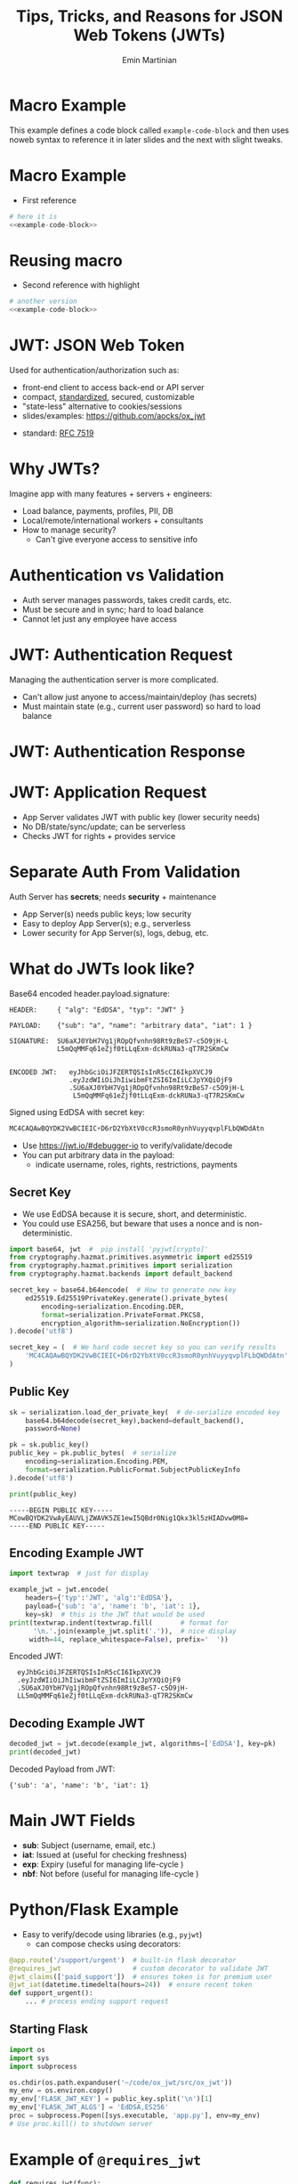 

#+COMMENT: using timestamp:nil suppresses "created at" in title
#+COMMENT: using num:nil prevents slide titles being numbered
#+OPTIONS: timestamp:nil num:nil toc:nil ^:{}

#+REVEAL_REVEAL_JS_VERSION: 4
#+REVEAL_ROOT: https://cdn.jsdelivr.net/npm/reveal.js@4.0.0/
#+REVEAL_PLUGINS: (notes)
#+REVEAL_THEME: solarized
#+REVEAL_INIT_OPTIONS: fragments:true, transition:'fade', margin: 0.0001, width:'100%'

#+REVEAL_EXTRA_SCRIPT_SRC: custom_highlight.js
#+REVEAL_EXTRA_CSS: custom.css

#+COMMENT: Use `s` to engage speaker mode

#+TITLE: Tips, Tricks, and Reasons for JSON Web Tokens (JWTs)
#+AUTHOR: Emin Martinian

#+BEGIN_EXPORT html
<script>
// Setup patternMap dict so we can add to it later.
if (typeof patternMap === 'undefined') {
  var patternMap = {};
}
</script>
#+END_EXPORT


* Macro Example

This example defines a code block called =example-code-block= and then
uses noweb syntax to reference it in later slides and the next with
slight tweaks.

#+name: example-code-block
#+BEGIN_SRC python :exports none :results value
@app.route('/support/urgent')  # built-in flask decorator
@requires_jwt                  # custom decorator to validate JWT
@jwt_claims(['paid_support'])  # ensures token is for premium user
@jwt_iat(datetime.timedelta(hours=24))  # ensure recent token
def support_urgent():
    ... # process ending support request
#+END_SRC

* Macro Example

- First reference

#+BEGIN_SRC python :noweb yes :exports code
# here it is
<<example-code-block>>
#+END_SRC

* Reusing macro 
  :PROPERTIES:
  :CUSTOM_ID:       reusing-macro
  :END:

- Second reference with highlight

#+COMMENT: setup highlighting
#+html: <script>patternMap['slide-reusing-macro'] = 'decorator';</script>


#+BEGIN_SRC python :noweb yes :exports code
# another version
<<example-code-block>>
#+END_SRC



* Fancy Fragment :noexport:

#+MACRO:  fb @@html: <div class="fragment" data-fragment-index="$1">@@
#+MACRO:  fe @@html: </div>@@

{{{fb(1)}}}
   - Point A
#+begin_src 
Code for point A
#+end_src
{{{fe}}}
{{{fb(2)}}}
   - Point B
#+begin_src 
Code for point B
#+end_src
{{{fe}}}
{{{fb(3)}}}
   - Point C
#+begin_src bash
Code for point C
#+end_src
{{{fe}}}

* Fancy Table  :noexport:

| @@html: <div class="fragment" data-fragment-index="0"> A  </div>@@ | @@html: <div class="fragment" data-fragment-index="3"> B  </div>@@ |
|--------------------------------------------------------------------+---|
| @@html: <div class="fragment" data-fragment-index="1"> C  </div>@@ | @@html: <div class="fragment" data-fragment-index="2"> D  </div>@@ |

* Embedded graphviz    :noexport:

Could use graphviz online at https://rsms.me/graphviz/ to visualize
the diagram as you are create it or below to generate it using
javascript. Harder to manage width in org-reveal, so we just stick to
locally generated images.

#+begin_export html
<script src="https://rsms.me/graphviz/graphviz.js"></script>
<script>
graphviz.layout(`
digraph {
  Hello -> World
  Hej -> Hello
  Värld -> World -> Hej
}
`).then(svg => {
  document.getElementById("foo").innerHTML = svg;
})
</script>
<div id="foo" style="width: 100%; overflow-x: auto;"></div>
#+END_export

* Mermaid.js   :noexport:

Could also use mermaid.js (and [[https://www.mermaidchart.com/play][online editor]]) to create + embed
diagram. Pretty cool, but more limited layout options than graphviz.

* JWT: JSON Web Token

Used for authentication/authorization such as:


- front-end client to access back-end or API server
- compact, [[https://datatracker.ietf.org/doc/html/rfc7519][standardized]], secured, customizable
- "state-less" alternative to cookies/sessions
- slides/examples: https://github.com/aocks/ox_jwt


#+BEGIN_NOTES
- standard: [[https://datatracker.ietf.org/doc/html/rfc7519][RFC 7519]]
#+END_NOTES

* Why JWTs?

Imagine app with many features + servers + engineers:

#+ATTR_REVEAL: :frag (appear appear appear)
- Load balance, payments, profiles, PII, DB
- Local/remote/international workers + consultants
- How to manage security?
  - Can't give everyone access to sensitive info


* Authentication vs Validation
#+BEGIN_NOTES
- Auth server manages passwords, takes credit cards, etc.
- Must be secure and in sync; hard to load balance
- Cannot let just any employee have access
#+END_NOTES

#+name: jwt-auth-vs-app-start
#+begin_src dot :cmdline -Kdot -Tjpg :exports results :file images/jwt-auth-vs-app-start.jpg :eval never-export
digraph auth_system {
    node [fontsize="30"];
    edge [fontsize="30"];

    // Define subgraphs
    subgraph top {
        rank=same;
        AuthServer [label="Auth Server\n", shape=box];
	hidden [style=invis];
        AppServer [label="App Server(s)", shape=box];
    }
    subgraph bottom {
        rank=same;
        Client [label="Client", shape=box];
    }

    AuthServer -> hidden [color=none,xlabel="\nAuthentication requires\nsecret keys (high security)",fontsize="20"];
    AppServer -> hidden [color=none,xlabel="\nValidation can use\n public key (less security)",fontsize="20"];

    // Define connections
    AuthServer -> Client [label="JWT", constraint=false, splines=ortho, style=invis];
    Client -> AuthServer [label="Authenticate\n(e.g., login\nor OAuth or\ncredit card)", constraint=false, splines=ortho,style=invis];
    Client -> AppServer [label="Request Service\nusing JWT", constraint=false, splines=ortho,style=invis];

    // Define hidden edges to force layout
    AuthServer -> hidden [style=invis];
    hidden -> AppServer [style=invis];
    hidden -> Client [style=invis];
}

#+end_src

#+ATTR_HTML: :width 90%
#+RESULTS: jwt-auth-vs-app-start
[[file:images/jwt-auth-vs-app-start.jpg]]

* JWT: Authentication Request

#+BEGIN_NOTES
Managing the authentication server is more complicated.
- Can't allow just anyone to access/maintain/deploy (has secrets)
- Must maintain state (e.g., current user password) so hard to load balance
#+END_NOTES


#+name: jwt-auth-vs-app-auth
#+begin_src dot :cmdline -Kdot -Tjpg :exports results :file images/jwt-auth-vs-app-auth.jpg :eval never-export

digraph auth_system {
    node [fontsize="30"];
    edge [fontsize="30"];
    // Define subgraphs
    subgraph top {
        rank=same;
        AuthServer [label="Auth Server", shape=box];
        hidden [style=invis];
        AppServer [label="App Server(s)", shape=box];
    }

    subgraph bottom {
        rank=same;
        Client [label="Client", shape=box];
    }

    // Define connections
    AuthServer -> Client [label="JWT", constraint=false, splines=ortho, style=invis];
    Client -> AuthServer [label="Authenticate\n(e.g., login\nor OAuth or\ncredit card)", constraint=false, splines=ortho];
    Client -> AppServer [label="Request Service\nusing JWT", constraint=false, splines=ortho,style=invis];

    // Define hidden edges to force layout
    AuthServer -> hidden [style=invis];
    hidden -> AppServer [style=invis];
    hidden -> Client [style=invis];
}

#+end_src

#+ATTR_HTML: :width 90%
#+RESULTS: jwt-auth-vs-app-auth
[[file:images/jwt-auth-vs-app-auth.jpg]]


* JWT: Authentication Response

#+name: jwt-auth-vs-app-auth-response
#+begin_src dot :cmdline -Kdot -Tjpg :exports results :file images/jwt-auth-vs-app-auth-response.jpg :eval never-export

digraph auth_system {
    node [fontsize="30"];
    edge [fontsize="30"];

    // Define subgraphs
    subgraph top {
        rank=same;
        AuthServer [label="Auth Server", shape=box];
        hidden [style=invis];
        AppServer [label="App Server(s)", shape=box];
    }

    subgraph bottom {
        rank=same;
        Client [label="Client", shape=box];
    }

    AppServer -> hidden [style=invis];

    // Define connections
    Client -> AuthServer [label="  JWT contains:\nheader\nclaims\nsignature", color=none,constraint=false, splines=ortho];
    AuthServer -> Client [label="JWT", constraint=false, splines=ortho];
//    Client -> AuthServer [label="Authenticate\n(e.g., login\nor OAuth)", constraint=false, splines=ortho,style=invis];
    Client -> AppServer [label="Request Service\nusing JWT", constraint=false, splines=ortho,style=invis];

    // Define hidden edges to force layout
    AuthServer -> hidden [style=invis];
    hidden -> AppServer [style=invis];
    hidden -> Client [style=invis];
}

#+end_src

#+ATTR_HTML: :width 90%
#+RESULTS: jwt-auth-vs-app-auth-response
[[file:images/jwt-auth-vs-app-auth-response.jpg]]


* JWT: Application Request

#+BEGIN_NOTES
- App Server validates JWT with public key (lower security needs)
- No DB/state/sync/update; can be serverless
- Checks JWT for rights + provides service


#+END_NOTES

#+name: jwt-auth-vs-app-request-app
#+begin_src dot :cmdline -Kdot -Tjpg :exports results :file images/jwt-auth-vs-app-request-app.jpg :eval never-export

digraph auth_system {
    node [fontsize="30"];
    edge [fontsize="30"];

    // Define subgraphs
    subgraph top {
        rank=same;
        AuthServer [label="Auth Server", shape=box];
        hidden [style=invis];
        AppServer [label="App Server(s)", shape=box];
    }

    subgraph bottom {
        rank=same;
        Client [label="Client", shape=box];
    }

    // Define connections
    Client -> AuthServer [label="App Server\nvalidates\nJWT with\npublic key", color=none,constraint=false, splines=ortho];
//    Client -> AuthServer [label="Authenticate\n(e.g., login\nor OAuth)", constraint=false, splines=ortho,style=invis];
    Client -> AppServer [label="Send JWT to\nRequest Service", constraint=false, splines=ortho];

    // Define hidden edges to force layout
    AuthServer -> hidden [style=invis];
    hidden -> AppServer [style=invis];
    hidden -> Client [style=invis];
}

#+end_src

#+ATTR_HTML: :width 90%
#+RESULTS: jwt-auth-vs-app-request-app
[[file:images/jwt-auth-vs-app-request-app.jpg]]





* Separate Auth From Validation

Auth Server has **secrets**; needs **security** + maintenance

#+ATTR_REVEAL: :frag (appear appear)
- App Server(s) needs public keys; low security
- Easy to deploy App Server(s); e.g., serverless
- Lower security for App Server(s), logs, debug, etc.



* What do JWTs look like?

Base64 encoded header.payload.signature:

#+ATTR_REVEAL: :frag appear :frag_idx 1
#+BEGIN_src shell
HEADER:     { "alg": "EdDSA", "typ": "JWT" }
#+END_src

#+ATTR_REVEAL: :frag appear :frag_idx 2
#+BEGIN_src shell
PAYLOAD:    {"sub": "a", "name": "arbitrary data", "iat": 1 }
#+END_src

#+ATTR_REVEAL: :frag appear :frag_idx 3
#+BEGIN_src shell
SIGNATURE:  SU6aXJ0YbH7Vg1jROpQfvnhn98Rt9zBeS7-c5O9jH-L
            L5mQqMMFq61eZjf0tLLqExm-dckRUNa3-qT7R2SKmCw
            
#+END_src

#+ATTR_REVEAL: :frag appear :frag_idx 4
#+BEGIN_src shell
ENCODED JWT:   eyJhbGciOiJFZERTQSIsInR5cCI6IkpXVCJ9
               .eyJzdWIiOiJhIiwibmFtZSI6ImIiLCJpYXQiOjF9
               .SU6aXJ0YbH7Vg1jROpQfvnhn98Rt9zBeS7-c5O9jH-L
                L5mQqMMFq61eZjf0tLLqExm-dckRUNa3-qT7R2SKmCw
#+END_src


#+ATTR_REVEAL: :frag appear :frag_idx 5
Signed using EdDSA with secret key:

#+ATTR_REVEAL: :frag appear :frag_idx 5
#+BEGIN_src python
MC4CAQAwBQYDK2VwBCIEIC+D6rD2YbXtV0ccR3smoR0ynhVuyyqvplFLbQWDdAtn
#+END_src


#+BEGIN_NOTES
- Use https://jwt.io/#debugger-io to verify/validate/decode
- You can put arbitrary data in the payload:
  - indicate username, roles, rights, restrictions, payments
#+END_NOTES

#+COMMENT: May want to set sub-nodes (with **) below to :noexport:
#+COMMENT: to simplify navigation when doing presentation

** Secret Key

#+BEGIN_NOTES
- We use EdDSA because it is secure, short, and deterministic.
- You could use ESA256, but beware that uses a nonce and is non-deterministic.
#+END_NOTES

#+name: create-keys
#+BEGIN_SRC python :session jwt_example :exports code :python ~/code/ox_jwt/venv_ox_jwt/bin/python3 :eval never-export
import base64, jwt  #  pip install 'pyjwt[crypto]'
from cryptography.hazmat.primitives.asymmetric import ed25519
from cryptography.hazmat.primitives import serialization
from cryptography.hazmat.backends import default_backend

secret_key = base64.b64encode(  # How to generate new key
    ed25519.Ed25519PrivateKey.generate().private_bytes(
        encoding=serialization.Encoding.DER,
        format=serialization.PrivateFormat.PKCS8,
        encryption_algorithm=serialization.NoEncryption())
).decode('utf8')

secret_key = (  # We hard code secret key so you can verify results
    'MC4CAQAwBQYDK2VwBCIEIC+D6rD2YbXtV0ccR3smoR0ynhVuyyqvplFLbQWDdAtn'
)
#+END_SRC

#+RESULTS: create-keys


** Public Key

#+name: get-public-key
#+BEGIN_SRC python :session jwt_example :exports both :results output :eval never-export
sk = serialization.load_der_private_key(  # de-serialize encoded key
    base64.b64decode(secret_key),backend=default_backend(),
    password=None)

pk = sk.public_key()
public_key = pk.public_bytes(  # serialize
    encoding=serialization.Encoding.PEM,
    format=serialization.PublicFormat.SubjectPublicKeyInfo
).decode('utf8')
                
print(public_key)
#+END_SRC


#+RESULTS: get-public-key
: -----BEGIN PUBLIC KEY-----
: MCowBQYDK2VwAyEAUVLjZWAVK5ZE1ewI5QBdr0Nig1Qkx3kl5zHIADvw0M8=
: -----END PUBLIC KEY-----



** Encoding Example JWT

#+NAME: encoded-jwt
#+BEGIN_SRC python :session jwt_example :exports both :results output :eval never-export
import textwrap  # just for display

example_jwt = jwt.encode(
    headers={'typ':'JWT', 'alg':'EdDSA'},
    payload={'sub': 'a', 'name': 'b', 'iat': 1},
    key=sk)  # this is the JWT that would be used
print(textwrap.indent(textwrap.fill(       # format for
      '\n.'.join(example_jwt.split('.')),  # nice display
     width=44, replace_whitespace=False), prefix='  '))
#+END_SRC

Encoded JWT:
#+RESULTS: encoded-jwt
:   eyJhbGciOiJFZERTQSIsInR5cCI6IkpXVCJ9
:   .eyJzdWIiOiJhIiwibmFtZSI6ImIiLCJpYXQiOjF9
:   .SU6aXJ0YbH7Vg1jROpQfvnhn98Rt9zBeS7-c5O9jH-
:   LL5mQqMMFq61eZjf0tLLqExm-dckRUNa3-qT7R2SKmCw

** Decoding Example JWT

#+NAME: decoded-jwt
#+BEGIN_SRC python :session jwt_example :exports both :results output :eval never-export
decoded_jwt = jwt.decode(example_jwt, algorithms=['EdDSA'], key=pk)
print(decoded_jwt)
#+END_SRC

Decoded Payload from JWT:
#+RESULTS: decoded-jwt
: {'sub': 'a', 'name': 'b', 'iat': 1}

* Main JWT Fields

- *sub*: Subject (username, email, etc.)
- *iat*: Issued at (useful for checking freshness)
- *exp*: Expiry (useful for managing life-cycle )
- *nbf*: Not before (useful for managing life-cycle )

* Python/Flask Example
  :PROPERTIES:
  :CUSTOM_ID:       python-flask-example
  :END:

#+BEGIN_EXPORT html
<script>

if (typeof patternMap === 'undefined') {
  var patternMap = {};
}
patternMap['slide-python-flask-example'] = 'decorator';
</script>
#+END_EXPORT

- Easy to verify/decode using libraries (e.g., =pyjwt=)
  - can compose checks using decorators:

#+html: <script>my_pattern = 'custom decorator';</script>

#+BEGIN_SRC python
@app.route('/support/urgent')  # built-in flask decorator
@requires_jwt                  # custom decorator to validate JWT
@jwt_claims(['paid_support'])  # ensures token is for premium user
@jwt_iat(datetime.timedelta(hours=24))  # ensure recent token
def support_urgent():
    ... # process ending support request
#+END_SRC

** Starting Flask

#+name: start-flask
#+BEGIN_SRC python :session jwt_example :exports code :python ~/code/ox_jwt/venv_ox_jwt/bin/python3 :eval never-export
import os
import sys
import subprocess

os.chdir(os.path.expanduser('~/code/ox_jwt/src/ox_jwt'))
my_env = os.environ.copy()
my_env['FLASK_JWT_KEY'] = public_key.split('\n')[1]
my_env['FLASK_JWT_ALGS'] = 'EdDSA,ES256'
proc = subprocess.Popen([sys.executable, 'app.py'], env=my_env)
# Use proc.kill() to shutdown server

#+END_SRC

#+RESULTS: start-flask


* Example of =@requires_jwt=

#+ATTR_REVEAL: :code_attribs data-line-numbers='4|5'
#+BEGIN_SRC python
def requires_jwt(func):
    @wraps(func)
    def decorated(*args, **kwargs):        
        token = request.headers.get("Authorization").split(" ")[1]
        if not token:
            return 'missing token', 401  # if no token return error   
        try:
            g.decoded_jwt = jwt.decode(
                token, algorithms=['EdDSA'],
                key=current_app.config['JWT_KEY'])  # public key
            return func(*args, **kwargs)
        except Exception as problem:
            return f'{problem=}', 401 # return 401 or other error code
    return decorated
#+END_SRC

** Ensure Valid Token

#+name: ensure-valid-token
#+BEGIN_SRC python :session jwt_example :results output  :exports both :python ~/code/ox_jwt/venv_ox_jwt/bin/python3 :eval never-export
import requests

req = requests.get('http://127.0.0.1:5000/hello', headers={
    'Authorization': f'Bearer {example_jwt}mybad'})  # bad token
print(f'Bad token response:\n  code: {req.status_code}\n'
      f'  text: {req.text}\n')

req = requests.get('http://127.0.0.1:5000/hello', headers={
    'Authorization': f'Bearer {example_jwt}'})
print(f'Good token response:\n  code: {req.status_code}\n'
      f'  text: {req.text}\n')
#+END_SRC

#+RESULTS: ensure-valid-token
: Bad token response:
:   code: 401
:   text: problem=InvalidSignatureError('Signature verification failed')
: 
: Good token response:
:   code: 200
:   text: Hello World!



* Example of =@jwt_claims=

#+COMMENT: should we include or skip if tight on time?
#+COMMENT: or maybe have as backup slide

#+BEGIN_SRC python
def jwt_claims(claims_list: typing.Sequence[str]):
    def make_decorator(func):
        @wraps(func)
        def decorated(*args, **kwargs):        
            missing = [c for c in claims_list
                       if not g.decoded_jwt.get(c)]
            if missing:
                return f'Missing claims: {missing}', 401
            return func(*args, **kwargs)
        return decorated
    return make_decorator
#+END_SRC

** Ensure Claims (Bad Token)

#+name: ensure-valid-claims-bad-token
#+BEGIN_SRC python :session jwt_example :results output  :exports both :python ~/code/ox_jwt/venv_ox_jwt/bin/python3 :eval never-export
import datetime, requests

req = requests.get('http://127.0.0.1:5000/support/urgent', headers={
    'Authorization': f'Bearer {example_jwt}'})  # bad token

print(f'Bad token response:\n  code: {req.status_code}\n'
      f'  text: {req.text}\n')
#+END_SRC

#+RESULTS: ensure-valid-claims-bad-token
: Bad token response:
:   code: 401
:   text: Missing claims: ['premium_user']

** Ensure Claims (Bad Claims)

#+name: ensure-valid-claims-bad-claim
#+BEGIN_SRC python :session jwt_example :results output  :exports both :python ~/code/ox_jwt/venv_ox_jwt/bin/python3 :eval never-export

premium_jwt = jwt.encode(headers={'typ':'JWT', 'alg':'EdDSA'},
    payload={'sub': 'a', 'premium_user': 'b', 'iat': 1}, key=sk)

req = requests.get('http://127.0.0.1:5000/support/urgent', headers={
    'Authorization': f'Bearer {premium_jwt}'})

print(f'Premium token response:\n  code: {req.status_code}\n'
      f'  text: {req.text}\n')
#+END_SRC

#+RESULTS: ensure-valid-claims-bad-claim
: Premium token response:
:   code: 401
:   text: Token age 20193 days, 17:37:05.670865 not within 0:00:30

** Ensure Claims (Success)

#+name: ensure-valid-claims-good
#+BEGIN_SRC python :session jwt_example :results output  :exports both :python ~/code/ox_jwt/venv_ox_jwt/bin/python3 :eval never-export
now = datetime.datetime.now(tz=datetime.timezone.utc).timestamp()
recent_premium_jwt = jwt.encode(headers={'typ':'JWT', 'alg':'EdDSA'},
    payload={'sub': 'a', 'premium_user': 'b', 'iat': int(now)}, key=sk)

req = requests.get('http://127.0.0.1:5000/support/urgent', headers={
    'Authorization': f'Bearer {recent_premium_jwt}'})

print(f'Recent premium token response:\n  code: {req.status_code}\n'
      f'  text: {req.text}\n')
#+END_SRC

#+RESULTS: ensure-valid-claims-good
: Recent premium token response:
:   code: 200
:   text: processing support request for user b

* Example Use Case: Proxy

#+ATTR_REVEAL: :frag (none appear appear)
- Auth Server grants JWT letting Alice to act for Bob
- claims: ={"sub": "Alice", "proxy": "Bob"}=
- Alice sends request combining to act for Bob


* Example Use Case: Proxy


- Auth Server grants JWT letting Alice to act for Bob
- claims: ={"sub": "Alice", "proxy": "Bob"}=
- Alice sends request combining to act for Bob

#+BEGIN_SRC python
@APP.route("/issue")
@requires_jwt
def issue():
    "Example route to create an issue."
    user = g.decoded_jwt.get('proxy', g.decoded_jwt.get('sub'))
    msg = f'Created issue assigned to {user}.'
    # ... Create the actual issue here



    return msg
#+END_SRC

* Example Use Case: Proxy

- Auth Server grants JWT letting Alice to act for Bob
- claims: ={"sub": "Alice", "proxy": "Bob"}=
- Alice sends request combining to act for Bob

#+BEGIN_SRC python
@APP.route("/issue")
@requires_jwt
def issue():
    "Example route to create an issue."
    user = g.decoded_jwt.get('proxy', g.decoded_jwt.get('sub'))
    msg = f'Created issue assigned to {user}.'
    # ... Create the actual issue here
    real_user = g.decoded_jwt['sub']
    if real_user != user:
        msg += f'\n{real_user} acted on behalf of {user}'
    return msg
#+END_SRC

** Python demo
#+name: proxy-example
#+BEGIN_SRC python :session jwt_example :results output :exports both :python ~/code/ox_jwt/venv_ox_jwt/bin/python3 :eval never-export

now = datetime.datetime.now(tz=datetime.timezone.utc).timestamp()
proxy_example_jwt = jwt.encode(headers={'typ':'JWT', 'alg':'EdDSA'},
    payload={'sub': 'Alice', 'proxy': 'Bob'}, key=sk)

req = requests.get('http://127.0.0.1:5000/issue', headers={
    'Authorization': f'Bearer {proxy_example_jwt}'})
print(req.text)

#+END_SRC

#+RESULTS: proxy-example
: 127.0.0.1 - - [24/Apr/2025 13:25:28] "GET /issue HTTP/1.1" 200 -
: Created issue assigned to Bob.
: Alice acted on behalf of Bob




* Caveats

#+ATTR_REVEAL: :frag (appear appear)
- Beware using header fields to check signature
  - don't trust =alg= field or limit possibilities
    - e.g., ~algorithms=['EdDSA']~
  - be careful with =kid=, =jku=, =jwk=, etc.
- Don't simulate sessions with JWTs
  - Use access/refresh tokens to solve logout/revocation

* Example JKU Header Attack

#+ATTR_REVEAL: :frag (none appear appear)
- Header can provide URL for key (useful):
  - src_shell[:exports code]{{alg: "EdDSA", jku: "https://good.com/pk.json"}}
- Attacker can replace JKU with their own key:
  - src_shell[:exports code]{{alg: "EdDSA", jku: "https://bad.com/pk.json"}}
- Don't trust header (validate against whitelist)

* Example ALG Header Attack

#+ATTR_REVEAL: :frag (none appear appear)
- Header can provide URL for key (useful):
  - src_shell[:exports code]{{alg: "EdDSA", jku: "https://good.com/pk.json"}}
- Attacker can replace ALG with symmetric version:
  - src_shell[:exports code]{{alg: "HS256", jku: "https://bad.com/pk.json"}}
- Don't trust header (validate against whitelist)


* Revocation via Access/Refresh
  :PROPERTIES:
  :ID:       b06374ea-7534-4153-b5e6-8e2aa62a24c5
  :END:


#+ATTR_REVEAL: :frag (none appear)
- Problem: Can't cancel or logout a JWT 
- Solution: Refresh/Access token
  - "refresh token" with long expiry
  - used to get access token w/o credential check
  - "access token" with short expiry
  - can be used to access services


#+BEGIN_NOTES
On security events (role changes, credential changes, hacks), auth
server will invalidate refresh token + require new credential check.
#+END_NOTES


* Get Refresh Token

#+name: jwt-get-refresh
#+begin_src dot :cmdline -Kdot -Tjpg :exports results :file images/jwt-get-refresh.jpg :eval never-export

digraph auth_system {
    // Define subgraphs
    subgraph top {
        rank=same;
        AuthServer [label="Auth Server", shape=box];
        hidden [style=invis];
        AppServer [label="App Server(s)", shape=box];
    }

    subgraph bottom {
        rank=same;
        Client [label="Client", shape=box];
    }

    // Define connections
    AuthServer -> Client [label="Get JWT\nRefresh Token\n(long lived)", constraint=false, splines=ortho];
    Client -> AuthServer [label="Authenticate\n(e.g., login\nor OAuth\nMFA, etc.)", constraint=false, splines=ortho];
    Client -> AppServer [label="Send JWT to\nRequest Service", constraint=false, splines=ortho, style=invis];

    // Define hidden edges to force layout
    AuthServer -> hidden [style=invis];
    hidden -> AppServer [style=invis];
    hidden -> Client [style=invis];
}
#+END_SRC

#+ATTR_HTML: :width 90%
#+RESULTS: jwt-get-refresh
[[file:images/jwt-get-refresh.jpg]]


* Get Access Token

#+name: jwt-get-access
#+begin_src dot :cmdline -Kdot -Tjpg :exports results :file images/jwt-get-access.jpg :eval never-export

digraph auth_system {
    // Define subgraphs
    subgraph top {
        rank=same;
        AuthServer [label="Auth Server", shape=box];
        hidden [style=invis];
        AppServer [label="App Server(s)", shape=box];
    }

    subgraph bottom {
        rank=same;
        Client [label="Client", shape=box];
    }

    // Define connections
    AuthServer -> Client [label="Get JWT\nAccess Token\n(short lived)", constraint=false, splines=ortho];
    Client -> AuthServer [label="Send Refresh\nToken", constraint=false, splines=ortho];
    Client -> AppServer [label="Send JWT to\nRequest Service", constraint=false, splines=ortho, style=invis];

    // Define hidden edges to force layout
    AuthServer -> hidden [style=invis];
    hidden -> AppServer [style=invis];
    hidden -> Client [style=invis];
}
#+END_SRC

#+ATTR_HTML: :width 90%
#+RESULTS: jwt-get-access
[[file:images/jwt-get-access.jpg]]


* Use Access Token

#+name: jwt-use-access
#+begin_src dot :cmdline -Kdot -Tjpg :exports results :file images/jwt-use-access.jpg :eval never-export

digraph auth_system {
    // Define subgraphs
    subgraph top {
        rank=same;
        AuthServer [label="Auth Server", shape=box];
        hidden [style=invis];
        AppServer [label="App Server(s)", shape=box];
    }

    subgraph bottom {
        rank=same;
        Client [label="Client", shape=box];
    }

    // Define connections
    AuthServer -> Client [label="Get JWT\nAccess Token\n(short lived)", constraint=false, splines=ortho, style=invis];
    Client -> AuthServer [label="Send Refresh\nToken", constraint=false, splines=ortho,style=invis];
    Client -> AppServer [label="Send JWT\nAccess Token\nto Request Service", constraint=false, splines=ortho];

    // Define hidden edges to force layout
    AuthServer -> hidden [style=invis];
    hidden -> AppServer [style=invis];
    hidden -> Client [style=invis];
}
#+END_SRC

#+ATTR_HTML: :width 90%
#+RESULTS: jwt-use-access
[[file:images/jwt-use-access.jpg]]


* Revocation
  :PROPERTIES:
  :ID:       b85213ac-fd6e-4453-a250-141ea99156c6
  :END:

#+name: jwt-revoke
#+begin_src dot :cmdline -Kdot -Tjpg :exports results :file images/jwt-revoke.jpg :eval never-export

digraph auth_system {
    // Define subgraphs
    subgraph top {
        rank=same;
        AuthServer [label="Auth Server", shape=box];
        hidden [style=invis];
        AppServer [label="App Server(s)", shape=box];
    }

    subgraph bottom {
        rank=same;
        Client [label="Client", shape=box];
    }

    // Define connections
    AuthServer -> Client [label="Cancel Refresh\nToken.  Require\nFresh Login", constraint=false, splines=ortho, penwidth=0, dir=none];
    Client -> AuthServer [label="Logout/Cancel\n or Fraud\nDetected", constraint=false, splines=ortho, style=dashed];
    Client -> AppServer [label="Send JWT\nAccess Token\nto Request Service", constraint=false, splines=ortho, style=invis];


    // Define hidden edges to force layout
    AuthServer -> hidden [style=invis];
    hidden -> AppServer [style=invis];
    hidden -> Client [style=invis];
}
#+END_SRC

#+ATTR_HTML: :width 90%
#+RESULTS: jwt-revoke
[[file:images/jwt-revoke.jpg]]


* Separate validation from parsing

#+BEGIN_NOTES
We can go one step beyond separating authentication from validation
and separate validation from parsing.

- aside: NGINX+JWTs can protect stand-alone sites
#+END_NOTES

#+ATTR_REVEAL: :frag (none appear appear)
- Can use middleware to verify signature
- e.g., NGINX can verify before passing to app server
  #+RESULTS: nginx-example
  [[file:images/nginx-example.jpg]]
- See [[https://github.com/aocks/ox_jwt/blob/main/nginx/conf.d/example.conf#L44][example.conf]] in =nginx= directory on [[https://github.com/aocks/ox_jwt][github.com/aocks/ox_jwt]]


#+ATTR_HTML: :width 50%
#+name: nginx-example
#+begin_src dot :cmdline -Kdot -Tjpg :exports results :file images/nginx-example.jpg :eval never-export

,#+BEGIN_SRC dot
digraph RequestFlow {
    node [fontsize="30"];
    edge [fontsize="30"];

    rankdir = LR;
    request [label="request\nwith JWT"];
    request -> nginx;

    subgraph cluster_0 {
        nginx [label="NGINX Server\nvalidates JWT\nefficiently"];
        label="Application Server";
        nginx -> "Flask server\nparses JWT claims";
    }
}
#+END_SRC


* Summary and next steps

#+BEGIN_NOTES
If you are writing a small application, you can quickly and easily put
together a secure system using various JWT libraries.

If you are doing a full enterprise authentication system, you may want
to go with an existing platform. Many of those use JWTs under the hood
so it's still useful to have a high level understanding of the basic diea.
#+END_NOTES

#+ATTR_REVEAL: :frag (none none none appear appear appear)
- Distributed trust can enable many use cases
- JWTs = secure, efficient, standardized auth tool
- Python decorators = nice way to validate claims
- Libraries:
  - [[https://pyjwt.readthedocs.io/en/stable/][pyjwt]], [[https://flask-jwt-extended.readthedocs.io/en/stable/][flask-jwt-extended]], [[https://django-rest-framework-simplejwt.readthedocs.io/en/latest/][djangorestframework-simplejwt]]
- Platforms:
  - [[https://auth0.com][auth0]], [[https://supertokens.com/][supertokens]], [[https://docs.aws.amazon.com/cognito/][cognito]], [[https://www.keycloak.org/][keycloak]]
- Slides/examples:  https://github.com/aocks/ox_jwt/ 






